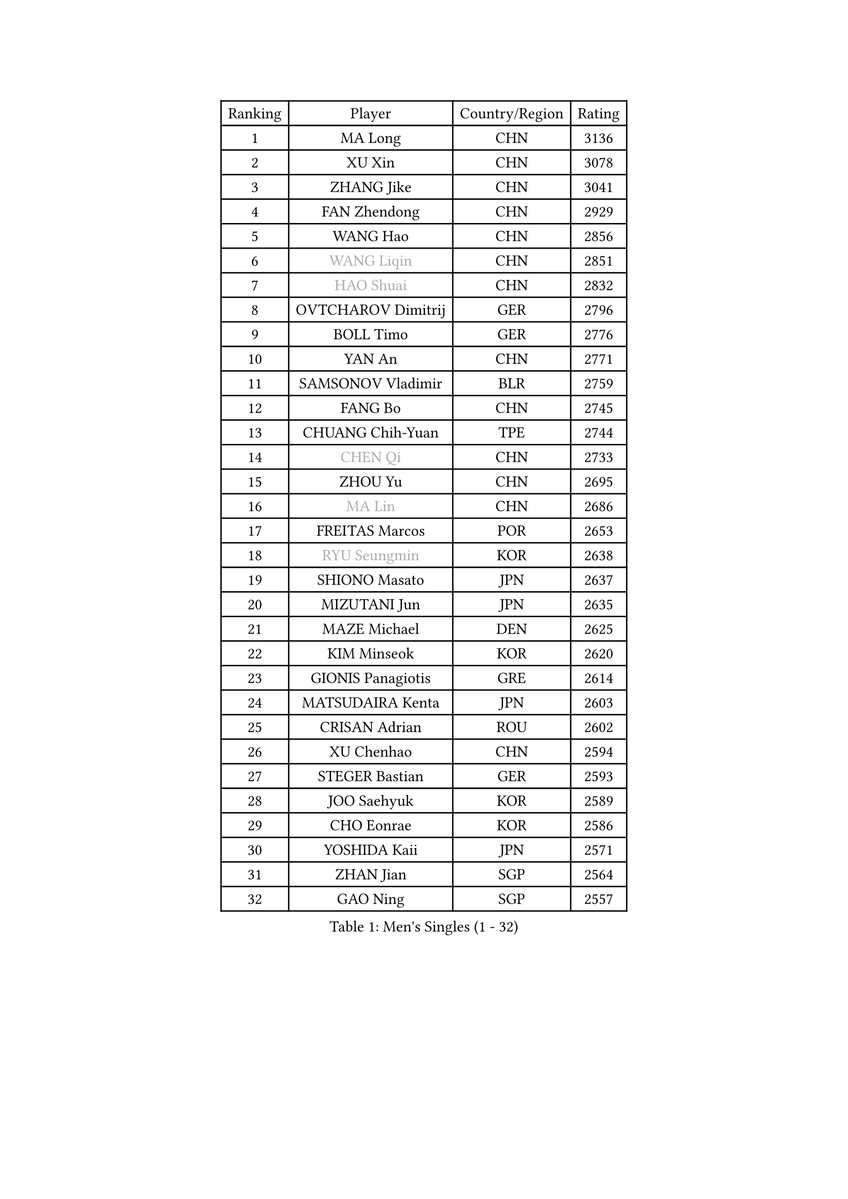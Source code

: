 
#set text(font: ("Courier New", "NSimSun"))
#figure(
  caption: "Men's Singles (1 - 32)",
    table(
      columns: 4,
      [Ranking], [Player], [Country/Region], [Rating],
      [1], [MA Long], [CHN], [3136],
      [2], [XU Xin], [CHN], [3078],
      [3], [ZHANG Jike], [CHN], [3041],
      [4], [FAN Zhendong], [CHN], [2929],
      [5], [WANG Hao], [CHN], [2856],
      [6], [#text(gray, "WANG Liqin")], [CHN], [2851],
      [7], [#text(gray, "HAO Shuai")], [CHN], [2832],
      [8], [OVTCHAROV Dimitrij], [GER], [2796],
      [9], [BOLL Timo], [GER], [2776],
      [10], [YAN An], [CHN], [2771],
      [11], [SAMSONOV Vladimir], [BLR], [2759],
      [12], [FANG Bo], [CHN], [2745],
      [13], [CHUANG Chih-Yuan], [TPE], [2744],
      [14], [#text(gray, "CHEN Qi")], [CHN], [2733],
      [15], [ZHOU Yu], [CHN], [2695],
      [16], [#text(gray, "MA Lin")], [CHN], [2686],
      [17], [FREITAS Marcos], [POR], [2653],
      [18], [#text(gray, "RYU Seungmin")], [KOR], [2638],
      [19], [SHIONO Masato], [JPN], [2637],
      [20], [MIZUTANI Jun], [JPN], [2635],
      [21], [MAZE Michael], [DEN], [2625],
      [22], [KIM Minseok], [KOR], [2620],
      [23], [GIONIS Panagiotis], [GRE], [2614],
      [24], [MATSUDAIRA Kenta], [JPN], [2603],
      [25], [CRISAN Adrian], [ROU], [2602],
      [26], [XU Chenhao], [CHN], [2594],
      [27], [STEGER Bastian], [GER], [2593],
      [28], [JOO Saehyuk], [KOR], [2589],
      [29], [CHO Eonrae], [KOR], [2586],
      [30], [YOSHIDA Kaii], [JPN], [2571],
      [31], [ZHAN Jian], [SGP], [2564],
      [32], [GAO Ning], [SGP], [2557],
    )
  )#pagebreak()

#set text(font: ("Courier New", "NSimSun"))
#figure(
  caption: "Men's Singles (33 - 64)",
    table(
      columns: 4,
      [Ranking], [Player], [Country/Region], [Rating],
      [33], [TANG Peng], [HKG], [2555],
      [34], [LIANG Jingkun], [CHN], [2553],
      [35], [TOKIC Bojan], [SLO], [2552],
      [36], [WONG Chun Ting], [HKG], [2550],
      [37], [TAN Ruiwu], [CRO], [2548],
      [38], [FEGERL Stefan], [AUT], [2547],
      [39], [BAUM Patrick], [GER], [2544],
      [40], [KIM Hyok Bong], [PRK], [2542],
      [41], [LIN Gaoyuan], [CHN], [2532],
      [42], [NIWA Koki], [JPN], [2529],
      [43], [MENGEL Steffen], [GER], [2528],
      [44], [FRANZISKA Patrick], [GER], [2525],
      [45], [LUNDQVIST Jens], [SWE], [2514],
      [46], [SHIBAEV Alexander], [RUS], [2511],
      [47], [LIU Yi], [CHN], [2511],
      [48], [HABESOHN Daniel], [AUT], [2509],
      [49], [HE Zhiwen], [ESP], [2506],
      [50], [WANG Yang], [SVK], [2506],
      [51], [PITCHFORD Liam], [ENG], [2503],
      [52], [CHEN Chien-An], [TPE], [2503],
      [53], [FILUS Ruwen], [GER], [2495],
      [54], [JEOUNG Youngsik], [KOR], [2488],
      [55], [GERELL Par], [SWE], [2488],
      [56], [MURAMATSU Yuto], [JPN], [2487],
      [57], [JEONG Sangeun], [KOR], [2486],
      [58], [LEE Jungwoo], [KOR], [2483],
      [59], [LI Ahmet], [TUR], [2483],
      [60], [KIM Junghoon], [KOR], [2483],
      [61], [KISHIKAWA Seiya], [JPN], [2480],
      [62], [LI Ping], [QAT], [2479],
      [63], [GACINA Andrej], [CRO], [2478],
      [64], [WANG Eugene], [CAN], [2477],
    )
  )#pagebreak()

#set text(font: ("Courier New", "NSimSun"))
#figure(
  caption: "Men's Singles (65 - 96)",
    table(
      columns: 4,
      [Ranking], [Player], [Country/Region], [Rating],
      [65], [TAKAKIWA Taku], [JPN], [2477],
      [66], [WANG Zengyi], [POL], [2475],
      [67], [CHAN Kazuhiro], [JPN], [2474],
      [68], [KREANGA Kalinikos], [GRE], [2473],
      [69], [MONTEIRO Joao], [POR], [2469],
      [70], [OH Sangeun], [KOR], [2469],
      [71], [#text(gray, "SUSS Christian")], [GER], [2460],
      [72], [CHEN Weixing], [AUT], [2460],
      [73], [HOU Yingchao], [CHN], [2459],
      [74], [YANG Zi], [SGP], [2454],
      [75], [LEBESSON Emmanuel], [FRA], [2447],
      [76], [JANG Woojin], [KOR], [2440],
      [77], [SHANG Kun], [CHN], [2433],
      [78], [SKACHKOV Kirill], [RUS], [2431],
      [79], [LEE Sang Su], [KOR], [2428],
      [80], [ACHANTA Sharath Kamal], [IND], [2427],
      [81], [MORIZONO Masataka], [JPN], [2418],
      [82], [PISTEJ Lubomir], [SVK], [2416],
      [83], [MATSUDAIRA Kenji], [JPN], [2416],
      [84], [OYA Hidetoshi], [JPN], [2415],
      [85], [ELOI Damien], [FRA], [2406],
      [86], [TOSIC Roko], [CRO], [2404],
      [87], [#text(gray, "YIN Hang")], [CHN], [2404],
      [88], [GARDOS Robert], [AUT], [2404],
      [89], [PAPAGEORGIOU Konstantinos], [GRE], [2403],
      [90], [LEUNG Chu Yan], [HKG], [2401],
      [91], [KIM Donghyun], [KOR], [2401],
      [92], [LIN Ju], [DOM], [2400],
      [93], [PROKOPCOV Dmitrij], [CZE], [2399],
      [94], [PERSSON Jorgen], [SWE], [2399],
      [95], [AKERSTROM Fabian], [SWE], [2397],
      [96], [KEINATH Thomas], [SVK], [2396],
    )
  )#pagebreak()

#set text(font: ("Courier New", "NSimSun"))
#figure(
  caption: "Men's Singles (97 - 128)",
    table(
      columns: 4,
      [Ranking], [Player], [Country/Region], [Rating],
      [97], [APOLONIA Tiago], [POR], [2393],
      [98], [YOSHIDA Masaki], [JPN], [2392],
      [99], [ASSAR Omar], [EGY], [2389],
      [100], [SCHLAGER Werner], [AUT], [2387],
      [101], [ALAMIYAN Noshad], [IRI], [2381],
      [102], [KONECNY Tomas], [CZE], [2381],
      [103], [GAUZY Simon], [FRA], [2381],
      [104], [#text(gray, "SVENSSON Robert")], [SWE], [2378],
      [105], [UEDA Jin], [JPN], [2377],
      [106], [SEO Hyundeok], [KOR], [2376],
      [107], [LIVENTSOV Alexey], [RUS], [2375],
      [108], [KOLAREK Tomislav], [CRO], [2373],
      [109], [SAIVE Jean-Michel], [BEL], [2373],
      [110], [KOSOWSKI Jakub], [POL], [2372],
      [111], [PLATONOV Pavel], [BLR], [2370],
      [112], [VANG Bora], [TUR], [2369],
      [113], [KOU Lei], [UKR], [2368],
      [114], [SALIFOU Abdel-Kader], [BEN], [2366],
      [115], [ROBINOT Quentin], [FRA], [2366],
      [116], [MACHI Asuka], [JPN], [2364],
      [117], [VLASOV Grigory], [RUS], [2362],
      [118], [KARLSSON Kristian], [SWE], [2362],
      [119], [LI Hu], [SGP], [2361],
      [120], [TSUBOI Gustavo], [BRA], [2361],
      [121], [DIDUKH Oleksandr], [UKR], [2357],
      [122], [PAK Sin Hyok], [PRK], [2356],
      [123], [SMIRNOV Alexey], [RUS], [2352],
      [124], [KANG Dongsoo], [KOR], [2349],
      [125], [YOSHIMURA Maharu], [JPN], [2348],
      [126], [BRODD Viktor], [SWE], [2346],
      [127], [CIOTI Constantin], [ROU], [2346],
      [128], [NORDBERG Hampus], [SWE], [2341],
    )
  )